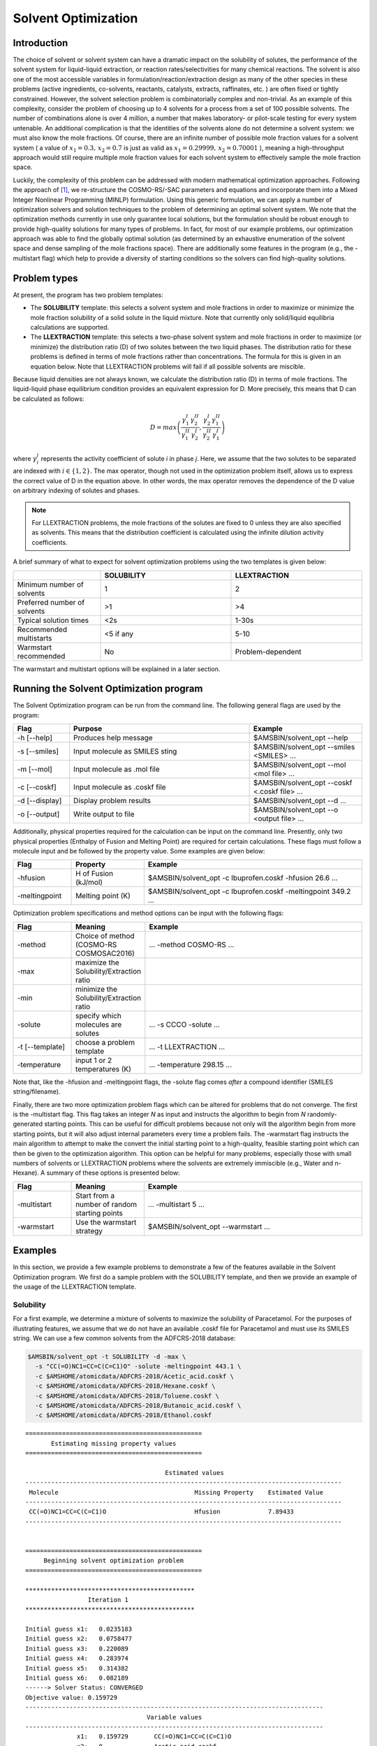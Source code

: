 .. _metatag SOLVENT_OPTIMIZATION: 

.. only:: html

   .. index:: solvent optimization

Solvent Optimization
********************

.. index:: optimizing the solvent

Introduction
============

The choice of solvent or solvent system can have a dramatic impact on the solubility of solutes, the performance of the solvent system for liquid-liquid extraction, or reaction rates/selectivities for many chemical reactions.  The solvent is also one of the most accessible variables in formulation/reaction/extraction design as many of the other species in these problems (active ingredients, co-solvents, reactants, catalysts, extracts, raffinates, etc. ) are often fixed or tightly constrained. However, the solvent selection problem is combinatorially complex and non-trivial.  As an example of this complexity, consider the problem of choosing up to 4 solvents for a process from a set of 100 possible solvents.  The number of combinations alone is over 4 million, a number that makes laboratory- or pilot-scale testing for every system untenable.  An additional complication is that the identities of the solvents alone do not determine a solvent system: we must also know the mole fractions.  Of course, there are an infinite number of possible mole fraction values for a solvent system ( a value of :math:`x_1 = 0.3 ,\, x_2=0.7` is just as valid as :math:`x_1 = 0.29999 ,\, x_2=0.70001` ), meaning a high-throughput approach would still require multiple mole fraction values for each solvent system to effectively sample the mole fraction space.

Luckily, the complexity of this problem can be addressed with modern mathematical optimization approaches.  Following the approach of [#ref1]_, we re-structure the COSMO-RS/-SAC parameters and equations and incorporate them into a Mixed Integer Nonlinear Programming (MINLP) formulation.  Using this generic formulation, we can apply a number of optimization solvers and solution techniques to the problem of determining an optimal solvent system.  We note that the optimization methods currently in use only guarantee local solutions, but the formulation should be robust enough to provide high-quality solutions for many types of problems.  In fact, for most of our example problems, our optimization approach was able to find the globally optimal solution (as determined by an exhaustive enumeration of the solvent space and dense sampling of the mole fractions space).  There are additionally some features in the program (e.g., the -multistart flag) which help to provide a diversity of starting conditions so the solvers can find high-quality solutions.

.. index:: optimizing solubility
.. index:: liquid-liquid extraction

Problem types
=============

At present, the program has two problem templates:

+ The **SOLUBILITY** template: this selects a solvent system and mole fractions in order to maximize or minimize the mole fraction solubility of a solid solute in the liquid mixture.  Note that currently only solid/liquid equilibria calculations are supported. 
+ The **LLEXTRACTION** template: this selects a two-phase solvent system and mole fractions in order to maximize (or minimize) the distribution ratio (D) of two solutes between the two liquid phases.  The distribution ratio for these problems is defined in terms of mole fractions rather than concentrations.  The formula for this is given in an equation below.  Note that LLEXTRACTION problems will fail if all possible solvents are miscible.

Because liquid densities are not always known, we calculate the distribution ratio (D) in terms of mole fractions.  The liquid-liquid phase equilibrium condition provides an equivalent expression for D.  More precisely, this means that D can be calculated as follows:

.. math::

  D = max \left( \frac{\gamma_1^I}{\gamma_1^{II}} \frac{\gamma_2^{II}}{\gamma_2^I}, \frac{\gamma_2^I}{\gamma_2^{II}} \frac{\gamma_1^{II}}{\gamma_1^I} \right)

where :math:`\gamma_i^j` represents the activity coefficient of solute *i*  in phase *j*.  Here, we assume that the two solutes to be separated are indexed with :math:`i \in \{1,2\}`.  The max operator, though not used in the optimization problem itself, allows us to express the correct value of D in the equation above.  In other words, the max operator removes the dependence of the D value on arbitrary indexing of solutes and phases.  

.. note:: 

    For LLEXTRACTION problems, the mole fractions of the solutes are fixed to 0 unless they are also specified as solvents.  This means that the distribution coefficient is calculated using the infinite dilution activity coefficients.


A brief summary of what to expect for solvent optimization problems using the two templates is given below:

.. csv-table:: 
  :widths: 100,150,150
  :header: "", "SOLUBILITY","LLEXTRACTION"

   Minimum number of solvents, 1, 2
   Preferred number of solvents, >1, >4
   Typical solution times, <2s, 1-30s
   Recommended multistarts, <5 if any, 5-10
   Warmstart recommended, No, Problem-dependent

The warmstart and multistart options will be explained in a later section.


Running the Solvent Optimization program
========================================

The Solvent Optimization program can be run from the command line.  The following general flags are used by the program:

.. csv-table:: 
  :widths: 100,320,200
  :header: "Flag", "Purpose", "Example"

   -h [--help] , Produces help message , $AMSBIN/solvent_opt --help
   -s [--smiles] , Input molecule as SMILES sting , $AMSBIN/solvent_opt --smiles <SMILES> ...
   -m [--mol] , Input molecule as .mol file , $AMSBIN/solvent_opt --mol <mol file> ...
   -c [--coskf] , Input molecule as .coskf file , $AMSBIN/solvent_opt --coskf <.coskf file> ...
   -d [--display] , Display problem results, $AMSBIN/solvent_opt --d ...
   -o [--output] , Write output to file , $AMSBIN/solvent_opt --o <output file> ...

Additionally, physical properties required for the calculation can be input on the command line.  Presently, only two physical properties (Enthalpy of Fusion and Melting Point) are required for certain calculations.  These flags must follow a molecule input and be followed by the property value.  Some examples are given below:

.. csv-table:: 
  :widths: 80,100, 300
  :header: "Flag", "Property", "Example"

   -hfusion  , H of Fusion (kJ/mol), $AMSBIN/solvent_opt -c Ibuprofen.coskf -hfusion 26.6 ...
   -meltingpoint  , Melting point (K),  $AMSBIN/solvent_opt -c Ibuprofen.coskf -meltingpoint 349.2 ...

Optimization problem specifications and method options can be input with the following flags:

.. csv-table:: 
  :widths: 80,100, 300
  :header: "Flag", "Meaning", "Example"

   -method  , Choice of method (COSMO-RS COSMOSAC2016), ... -method COSMO-RS ...
   -max  , maximize the Solubility/Extraction ratio, 
   -min,  minimize the Solubility/Extraction ratio, 
   -solute, specify which molecules are solutes, ... -s CCCO -solute ...
   -t [--template], choose a problem template, ... -t LLEXTRACTION ...
   -temperature, input 1 or 2 temperatures (K), ... -temperature 298.15 ...

Note that, like the -hfusion and -meltingpoint flags, the -solute flag comes *after* a compound identifier (SMILES string/filename).

Finally, there are two more optimization problem flags which can be altered for problems that do not converge.  The first is the -multistart flag.  This flag takes an integer *N* as input and instructs the algorithm to begin from *N* randomly-generated starting points.  This can be useful for difficult problems because not only will the algorithm begin from more starting points, but it will also adjust internal parameters every time a problem fails.  The -warmstart flag instructs the main algorithm to attempt to make the convert the initial starting point to a high-quality, feasible starting point which can then be given to the optimization algorithm.  This option can be helpful for many problems, especially those with small numbers of solvents or LLEXTRACTION problems where the solvents are extremely immiscible (e.g., Water and n-Hexane).  A summary of these options is presented below:

.. csv-table:: 
  :widths: 80,100, 300
  :header: "Flag", "Meaning", "Example"

   -multistart  , Start from a number of random starting points, ... -multistart 5 ...
   -warmstart  , Use the warmstart strategy, $AMSBIN/solvent_opt --warmstart ...


Examples
========

In this section, we provide a few example problems to demonstrate a few of the features available in the Solvent Optimization program.  We first do a sample problem with the SOLUBILITY template, and then we provide an example of the usage of the LLEXTRACTION template.

Solubility
----------

For a first example, we determine a mixture of solvents to maximize the solubility of Paracetamol.  For the purposes of illustrating features, we assume that we do not have an available .coskf file for Paracetamol and must use its SMILES string.  We can use a few common solvents from the ADFCRS-2018 database:

.. code-block:: bash 

  $AMSBIN/solvent_opt -t SOLUBILITY -d -max \
    -s "CC(=O)NC1=CC=C(C=C1)O" -solute -meltingpoint 443.1 \ 
    -c $AMSHOME/atomicdata/ADFCRS-2018/Acetic_acid.coskf \
    -c $AMSHOME/atomicdata/ADFCRS-2018/Hexane.coskf \
    -c $AMSHOME/atomicdata/ADFCRS-2018/Toluene.coskf \
    -c $AMSHOME/atomicdata/ADFCRS-2018/Butanoic_acid.coskf \
    -c $AMSHOME/atomicdata/ADFCRS-2018/Ethanol.coskf


::
  
  ================================================
         Estimating missing property values       
  ================================================

                                        Estimated values                                    
  --------------------------------------------------------------------------------------
   Molecule                                     Missing Property    Estimated Value
  --------------------------------------------------------------------------------------
   CC(=O)NC1=CC=C(C=C1)O                        Hfusion             7.89433        
  --------------------------------------------------------------------------------------


  ================================================
       Beginning solvent optimization problem     
  ================================================

  **********************************************
                   Iteration 1
  **********************************************
                                     
  Initial guess x1:   0.0235183      
  Initial guess x2:   0.0758477      
  Initial guess x3:   0.220089       
  Initial guess x4:   0.283974       
  Initial guess x5:   0.314382       
  Initial guess x6:   0.082189       
  ------> Solver Status: CONVERGED 
  Objective value: 0.159729
  ---------------------------------------------------------------------------------
                                   Variable values 
  ---------------------------------------------------------------------------------
                x1:   0.159729       CC(=O)NC1=CC=C(C=C1)O
                x2:   0              Acetic_acid.coskf
                x3:   0              Hexane.coskf
                x4:   0              Toluene.coskf
                x5:   0              Butanoic_acid.coskf
                x6:   0.840271       Ethanol.coskf

 



The problem correctly selects Ethanol as the solvent in which Paracetamol is most soluble.  Single solvent solutions are common in SOLUBILITY problems as often no mixed solvent system outperforms single solvents.  Notice that in this example any required property values for solid/liquid equilibria that are missing are estimated based on the input SMILES string.  Because the -meltingpoint flag provided a value for the Melting Point, only the Enthalpy of Fusion is estimated. 

Liquid-liquid extraction
------------------------

Our next example focuses on a classic liquid-liquid extraction problem: separating Acetic acid and Water.  In this example, we assume that we want to replace a standard solvent for this extraction (n-Hexane) with something more environmentally-friendly.  Consulting GSK's Solvent Selection Guide [#ref2]_, we restrict our problem to the solvents with the fewest issues: Water, 1-Butanol, 2-Butanol, t-Butyl acetate, Isopropyl acetate, Propyl acetate, and Dimethyl carbonate.  

.. code-block:: bash

  $AMSBIN/solvent_opt -d -t LLEXTRACTION -max \
    -c $AMSHOME/atomicdata/ADFCRS-2018/Acetic_acid.coskf -solute \
    -c $AMSHOME/atomicdata/ADFCRS-2018/Water.coskf -solute \
    -c $AMSHOME/atomicdata/ADFCRS-2018/Water.coskf \
    -c $AMSHOME/atomicdata/ADFCRS-2018/1-Butanol.coskf \
    -c $AMSHOME/atomicdata/ADFCRS-2018/2-Butanol.coskf \
    -c $AMSHOME/atomicdata/ADFCRS-2018/tert-Butyl_acetate.coskf \
    -c $AMSHOME/atomicdata/ADFCRS-2018/Isopropyl_acetate.coskf \
    -c $AMSHOME/atomicdata/ADFCRS-2018/Propyl_acetate.coskf \
    -c $AMSHOME/atomicdata/ADFCRS-2018/Dimethyl_carbonate.coskf

Notice that water is repeated because it is both a solute and a solvent in the solvent space.  The output produced is the following:

::

  Removing duplicate entry: /home/austin/amshome/atomicdata/ADFCRS-2018/Water.coskf
  ================================================ 
       Beginning solvent optimization problem     
  ================================================

  **********************************************
                   Iteration 1
  **********************************************
                      Phase I        Phase II       
  Initial guess x1:   0.0818796      0.241048       
  Initial guess x2:   0.162378       0.185238       
  Initial guess x3:   0.198892       0.0429676      
  Initial guess x4:   0.114387       0.152842       
  Initial guess x5:   0.0267187      0.0437898      
  Initial guess x6:   0.232349       0.042073       
  Initial guess x7:   0.112232       0.182333       
  Initial guess x8:   0.071164       0.109708       
  ------> Solver Status: CONVERGED 
  Objective value: 232.779
  ---------------------------------------------------------------------------------
                                   Variable values 
  ---------------------------------------------------------------------------------
                x1:   0              0                   Acetic_acid.coskf
                x2:   0.994592       0.0358616           Water.coskf
                x3:   0              0                   1-Butanol.coskf
                x4:   0              0                   2-Butanol.coskf
                x5:   0.000100098    0.186012            tert-Butyl_acetate.coskf
                x6:   0              0                   Isopropyl_acetate.coskf
                x7:   0              0                   Propyl_acetate.coskf
                x8:   0.00530747     0.778127            Dimethyl_carbonate.coskf
  ---------------------------------------------------------------------------------
                                  Extraction values             
  ---------------------------------------------------------------------------------
   Distribution            
   coefficient (D)         log10(D)            
   ---------------------------------
   232.779                  2.36694             

  Solute 1 ID:        Acetic_acid.coskf
  Solute 2 ID:        Water.coskf

                     -------------------------                              
                          Partition ratio           Partition                          
                      Phase I        Phase II       coefficient (P)     log10(P)       
                     -------------------------------------------------------------
  Solute 1:           1              8.39321        0.119144            -0.923928      
  Solute 2:           27.7342        1              27.7342             1.44302        



In this problem, we obtain a mostly aqueous phase and a dimethyl carbonate/tert-butyl acetate phase as the solution.  This solvent system provides a distribution coefficient (D) of 232.779.  This is a good value for a separation, but it is still worse than the distribution coefficient of the water/hexane solvent system (D = 1372.14) by roughly a factor of 6.

We then increase our solvent search space to include the solvents deemed to have "some isssues" by GSK and are also present in our database: Ethanol, 1-Propanol, 2-Propanol, Methanol, Ethyl acetate, Methyl acetate, Methyl isobutyl ketone, Acetone, p-xylene, Toluene, Isooctane, Cyclohexane, Heptane, and DMSO.  

.. code-block:: bash
  
  $AMSBIN/solvent_opt -d -t LLEXTRACTION -max \
    -c $AMSHOME/atomicdata/ADFCRS-2018/Acetic_acid.coskf -solute \
    -c $AMSHOME/atomicdata/ADFCRS-2018/Water.coskf -solute \
    -c $AMSHOME/atomicdata/ADFCRS-2018/Water.coskf \
    -c $AMSHOME/atomicdata/ADFCRS-2018/1-Butanol.coskf \
    -c $AMSHOME/atomicdata/ADFCRS-2018/2-Butanol.coskf \
    -c $AMSHOME/atomicdata/ADFCRS-2018/tert-Butyl_acetate.coskf \
    -c $AMSHOME/atomicdata/ADFCRS-2018/Isopropyl_acetate.coskf \
    -c $AMSHOME/atomicdata/ADFCRS-2018/Propyl_acetate.coskf \
    -c $AMSHOME/atomicdata/ADFCRS-2018/Dimethyl_carbonate.coskf
    -c $AMSHOME/atomicdata/ADFCRS-2018/Ethanol.coskf  \
    -c $AMSHOME/atomicdata/ADFCRS-2018/1-Propanol.coskf  \
    -c $AMSHOME/atomicdata/ADFCRS-2018/2-Propanol.coskf \
    -c $AMSHOME/atomicdata/ADFCRS-2018/Methanol.coskf  \
    -c $AMSHOME/atomicdata/ADFCRS-2018/Ethyl_acetate.coskf  \
    -c $AMSHOME/atomicdata/ADFCRS-2018/Methyl_acetate.coskf \
    -c $AMSHOME/atomicdata/ADFCRS-2018/Methyl_isobutyl_ketone.coskf \
    -c $AMSHOME/atomicdata/ADFCRS-2018/Acetone.coskf  \
    -c $AMSHOME/atomicdata/ADFCRS-2018/p-Xylene.coskf  \
    -c $AMSHOME/atomicdata/ADFCRS-2018/Toluene.coskf  \
    -c $AMSHOME/atomicdata/ADFCRS-2018/2,2,4-Trimethylpentane.coskf  \
    -c $AMSHOME/atomicdata/ADFCRS-2018/Cyclohexane.coskf  \
    -c $AMSHOME/atomicdata/ADFCRS-2018/Heptane.coskf  \
    -c $AMSHOME/atomicdata/ADFCRS-2018/Dimethyl_sulfoxide.coskf 


This produces the following: 

::

  ...
  ---------------------------------------------------------------------------------
                                   Variable values 
  ---------------------------------------------------------------------------------
                ...
                x2:   0.999972       7.50215e-05         Water.coskf
                ...
                x15:  5.58242e-06    0.00252496          Methyl_isobutyl_ketone.coskf
                ...
                x20:  2.27012e-05    0.9974              Cyclohexane.coskf
                ...
  ---------------------------------------------------------------------------------
                                  Extraction values             
  ---------------------------------------------------------------------------------
   Distribution            
   coefficient (D)         log10(D)            
   ---------------------------------
   1892.42                  3.27702             

  Solute 1 ID:        Acetic_acid.coskf
  Solute 2 ID:        Water.coskf

                    -------------------------                              
                          Partition ratio           Partition                          
                      Phase I        Phase II       coefficient (P)     log10(P)       
                     -------------------------------------------------------------
  Solute 1:           7.04343        1              7.04343             0.847784       
  Solute 2:           13329.1        1              13329.1             4.1248         



As shown, this solvent system has a D value of 1892.42, better than that of the hexane/water system.  Removing cyclohexane from the possible solvents, we still obtain a solution with a D value of 1891.09.  Successively removing the best non-aqueous solvents from the solvent list, we obtain solutions with D values of: 1864.41, 1645.38, 1597.42, and finally 232.779 again.  The number of good solutions for this problem lends credence to the idea of using such a solvent selection algorithm in general extraction design.  

Additionally, there is a `tutorial on solvent optimization <../Tutorials/COSMO-RS/COSMO-RS_overview_properties.html#step-12-solvent-optimizations-optimize-solubility>`__ which demonstrates running the program from the COSMO-RS GUI.

Guidelines for difficult problems
=================================

The Solvent Optimization program should produce high-quality solutions for many problems.  However, there may be examples where the algorithm struggles to produce solutions at all.  Below we list troubleshooting guidelines to help solve problematic solvent optimizations:

**(1) For LLEXTRACTION problems, ensure that there are at least 2 immiscible solvents**

Because the LLEXTRACTION template requires that both the liquid-liquid phase equilibria condition is met and that there are two distinct liquid phases, the Solvent Optimization program will fail if all of the available solvents are miscible in all mole fractions (no phase separation is possible).  

**(2) Re-execute the program several times**

The Solvent Optimization program is not entirely deterministic.  In particular, starting points are selected at random for every iteration.  These starting points affect the convergence of the problem and in some cases can have a large impact on the optimization.  This means that if one execution of the Solvent Optimization program fails to produce a solution, then it is possible that a subsequent execution could succeed.  If the program continues to fail after multiple attempts at re-execution, consider using the *multistart* or *warmstart* flags.

**(3) Use the -multistart flag**

This flag executes the program multiple times from multiple starting points.  If problems fail, the program uses information from these problems and updates internal optimization parameters to aid in the convergence of successive problems.  Because each iteration takes a relatively short amount of time, the multistart flag can be used with high numbers of different starting points.  It is useful to first try a smaller number of multistarts (5-15).  If this produces no solution, try using the -warmstart flag in addition to the multistarts.  If the problems continue to fail, use gradually higher numbers of multistarts (20,40,60,80,100+).  

**(4) Use the -warmstart flag**

If this flag is present, the program attempts to find a good starting point for LLEXTRACTION problems rather than simply using the randomly-generated starting point.  This can be useful with or without the -multistart flag and is very problem-dependent.  In our experience, LLEXTRACTION problems sometimes have difficulty converging if there are a small number of solvents and/or if the solution contains two highly-immiscible liquids (e.g., Hexane/Water).  We reiterate that this is very problem-dependent.

Differences from standard implementations
=========================================

The COSMO-RS method of the Solvent Optimization program is nearly identical to the ADF combi2005 implementation (the default COSMO-RS method).  The single difference is that there is no *f_corr* parameter in the Solvent Optimization implementation.  This parameter is used for the perpendicular component of the sigma values and has only a small effect on the results.  Removing it from the Solvent Optimization program was done to improve solution times and robustness.  Though the calculated values will be similar, results from the Solvent Optimization program can easily be input to ADFCRS and checked against the full ADF combi2005 method if desired.

The COSMOSAC2016 implementation in Solvent Optimization is identical to the 2016-ADF Chen implementation in ADFCRS.

To reproduce the results from the Solvent Optimization program to within tolerance, parameters must be changed in the GUI or from the command line.  The following parameter changes are required:

.. csv-table:: 
  :widths: 100,100
  :header: "Method", "Required parameter changes"

   COSMO-RS , set *f_corr* to 0
   COSMOSAC2016 , none

In the current version of the program, the COSMO-RS/-SAC parameters *cannot* be changed/customized.  

.. only:: html

  .. rubric:: References

.. [#ref1] N.D. Austin, N.V. Sahinidis, D.W. Trahan, *COSMO-based computer-aided molecular/mixture design: A focus on reaction solvents*, `AIChE Journal 64, 104 (2018) <https://doi.org/10.1002/aic.15871>`__

.. [#ref2] GSK Solvent Selection Guide. Accessed 1/9/18. `<http://www.rsc.org/suppdata/gc/c0/c0gc00918k/c0gc00918k.pdf>`__
